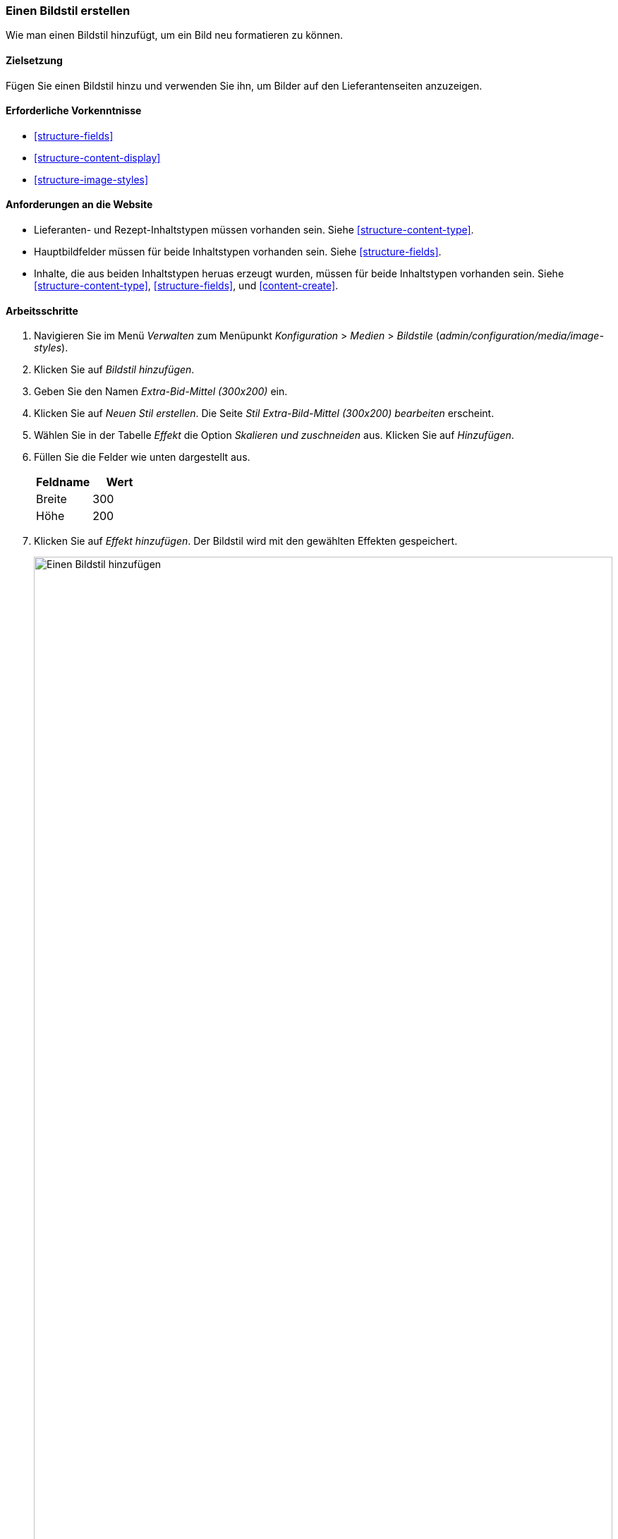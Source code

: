 [[structure-image-style-create]]

=== Einen Bildstil erstellen

[role="summary"]
Wie man einen Bildstil hinzufügt, um ein Bild neu formatieren zu können.

(((Image style,creating)))
(((Style,image)))
(((Effect,image)))
(((Image,resizing)))

==== Zielsetzung

Fügen Sie einen Bildstil hinzu und verwenden Sie ihn, um Bilder auf den Lieferantenseiten anzuzeigen.

==== Erforderliche Vorkenntnisse

* <<structure-fields>>
* <<structure-content-display>>
* <<structure-image-styles>>

==== Anforderungen an die Website

* Lieferanten- und Rezept-Inhaltstypen müssen vorhanden sein. Siehe <<structure-content-type>>.

* Hauptbildfelder müssen für beide Inhaltstypen vorhanden sein. Siehe <<structure-fields>>.

* Inhalte, die aus beiden Inhaltstypen heruas erzeugt wurden, müssen für beide Inhaltstypen vorhanden sein. Siehe
<<structure-content-type>>, <<structure-fields>>, und <<content-create>>.

==== Arbeitsschritte

. Navigieren Sie im Menü _Verwalten_ zum Menüpunkt _Konfiguration_ > _Medien_ >
_Bildstile_ (_admin/configuration/media/image-styles_).

. Klicken Sie auf _Bildstil hinzufügen_.

. Geben Sie den Namen _Extra-Bid-Mittel (300x200)_ ein.

. Klicken Sie auf _Neuen Stil erstellen_. Die Seite _Stil Extra-Bild-Mittel
(300x200) bearbeiten_ erscheint.

. Wählen Sie in der Tabelle _Effekt_ die Option _Skalieren und zuschneiden_ aus. Klicken Sie auf _Hinzufügen_.

. Füllen Sie die Felder wie unten dargestellt aus.
+
[width="100%",frame="topbot",options="header"]
|================================
|Feldname | Wert
|Breite | 300
|Höhe | 200
|================================

. Klicken Sie auf _Effekt hinzufügen_. Der Bildstil wird mit den gewählten Effekten gespeichert.
+
--
// Seite zur Bearbeitung des Bildstils, mit hinzugefügten Effekten.
image:images/structure-image-style-create-add-style.png["Einen Bildstil hinzufügen",width="100%"]
--

. Navigieren Sie im Menü _Verwalten_ zum Menüpunkt _Struktur_ > _Inhaltstypen_
(_admin/structure/types_).

. Klicken Sie im Drop-Button _Aktionen_ für den Inhaltstyp Lieferanten auf _Anzeige verwalten_.
Die Seite _Anzeige_ verwalten (_admin/structure/types/manage/lieferanten/display_)
erscheint.

. Stellen Sie sicher, dass der sekundäre Reiter _Standard_ ausgewählt ist. 

. Klicken Sie auf das Zahnrad für das Feld _Hauptbild_, um die Konfigurationsoptionen zu öffnen.

. Füllen Sie die Felder wie unten dargestellt aus.
+
[width="100%",frame="topbot",options="header"]
|================================
|Feldname | Erläuterung | Beispielwert
|Bildstil | Welcher Bildstil soll verwendet werden? | Extra Medium (300x200)
|Bild verlinken mit | Auf was sll verlinkt werden, wenn das Bild angeklickt wrid? | Nichts
|================================
+
--
// Hauptbildeinstellungsbereich des Content-Typs Anbieter.
image:images/structure-image-style-create-manage-display.png["Feldformatierungseinstellungen des Bildfeldes ändern"]]
--

. Klicken Sie auf _Aktualisieren_.

. Klicken Sie auf _Speichern_. Der neue Bildstil wird für die Anzeige von Inhalten des Typs Lieferanten verwendet.


. Öffnen Sie einen Inhalt vom Typ Lieferant und überprüfen Sie, ob dieser nun eine verkleinerte Darstellung des Bildes enthält. Siehe <<content-edit>> für Informationen über das Finden von vorhandenen Inhalten.

. Wiederholen Sie die Schritte 8-15 für den Inhaltstyp Rezept.

// ==== Vertiefen Sie Ihr Wissen

==== Verwandte Konzepte

* <<structure-fields>>
* <<structure-image-styles>>
* <<structure-image-responsive>>

==== Videos

// Video von Drupalize.Me.
video::https://www.youtube-nocookie.com/embed/DKIo7j19ulY[title="Erstellen eines Bildstils (englisch)"]

==== Zusätzliche Ressourcen

https://www.drupal.org/docs/8/core/modules/image/working-with-images[_Drupal.org_ Community-Dokumentationsseite „Arbeiten mit Bildern in Drupal 7 und 8“ (englisch)]


*Mitwirkende*

Adaptiert und herausgegeben von https://www.drupal.org/u/batigolix[Boris Doesborg], und
https://www.drupal.org/u/jojyja[Jojy Alphonso] bei
http://redcrackle.com[RedCrackle] von
https://www.drupal.org/docs/8/core/modules/image/working-with-images["Arbeiten mit Bildern in
Drupal 7 und 8"],
copyright 2000 - copyright_upper_year kiegt bei den einzelnen Mitwirkenden an der
https://www.drupal.org/documentation[Dokumentation der Drupal-Community].

Ins Deutsche übersetzt von https://www.drupal.org/u/Joachim-Namyslo[Joachim Namyslo].

